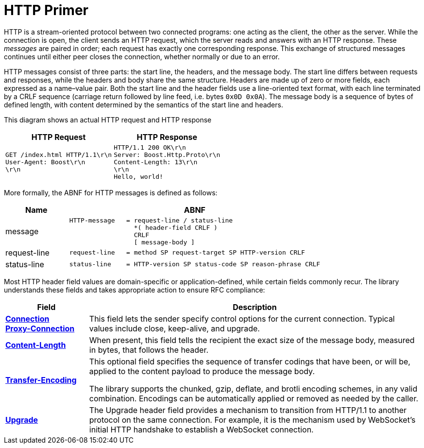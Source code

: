 //
// Copyright (c) 2025 Vinnie Falco (vinnie.falco@gmail.com)
//
// Distributed under the Boost Software License, Version 1.0. (See accompanying
// file LICENSE_1_0.txt or copy at http://www.boost.org/LICENSE_1_0.txt)
//
// Official repository: https://github.com/cppalliance/buffers
//

= HTTP Primer

HTTP is a stream-oriented protocol between two connected programs: one acting
as the client, the other as the server. While the connection is open, the client
sends an HTTP request, which the server reads and answers with an HTTP response.
These _messages_ are paired in order; each request has exactly one
corresponding response. This exchange of structured messages continues until
either peer closes the connection, whether normally or due to an error.

HTTP messages consist of three parts: the start line, the headers, and the
message body. The start line differs between requests and responses, while
the headers and body share the same structure. Headers are made up of zero
or more fields, each expressed as a name–value pair. Both the start line and
the header fields use a line-oriented text format, with each line terminated
by a CRLF sequence (carriage return followed by line feed, i.e. bytes
`0x0D 0x0A`). The message body is a sequence of bytes of defined length,
with content determined by the semantics of the start line and headers.

This diagram shows an actual HTTP request and HTTP response

[cols="1a,1a"]
|===
|HTTP Request|HTTP Response

|
[source]
----
GET /index.html HTTP/1.1\r\n
User-Agent: Boost\r\n
\r\n
----
|
[source]
----
HTTP/1.1 200 OK\r\n
Server: Boost.Http.Proto\r\n
Content-Length: 13\r\n
\r\n
Hello, world!
----

|===

More formally, the ABNF for HTTP messages is defined as follows:

[cols="1a,4a"]
|===
|Name|ABNF

|message
|[literal]
HTTP-message   = request-line / status-line
                 *( header-field CRLF )
                 CRLF
                 [ message-body ]

|request-line
|[literal]
request-line   = method SP request-target SP HTTP-version CRLF

|status-line
|[literal]
status-line    = HTTP-version SP status-code SP reason-phrase CRLF

|===


Most HTTP header field values are domain-specific or application-defined, while
certain fields commonly recur. The library understands these fields and takes
appropriate action to ensure RFC compliance:

[cols="1a,4a"]
|===
|Field|Description

a|
https://tools.ietf.org/html/rfc7230#section-6.1[*Connection*] +
https://tools.ietf.org/html/rfc7230#appendix-A.1.2[*Proxy-Connection*]

|This field lets the sender specify control options for the current connection.
Typical values include close, keep-alive, and upgrade.

|https://tools.ietf.org/html/rfc7230#section-3.3.2[*Content-Length*]
|When present, this field tells the recipient the exact size of the message
body, measured in bytes, that follows the header.

|https://tools.ietf.org/html/rfc7230#section-3.3.1[*Transfer-Encoding*]
|This optional field specifies the sequence of transfer codings that have been,
or will be, applied to the content payload to produce the message body.

The library supports the
chunked,
gzip,
deflate, and
brotli
encoding schemes,
in any valid combination. Encodings can be automatically applied or removed
as needed by the caller.

|https://tools.ietf.org/html/rfc7230#section-6.7[*Upgrade*]
|The Upgrade header field provides a mechanism to transition from HTTP/1.1 to
another protocol on the same connection. For example, it is the mechanism used
by WebSocket's initial HTTP handshake to establish a WebSocket connection.

|===

